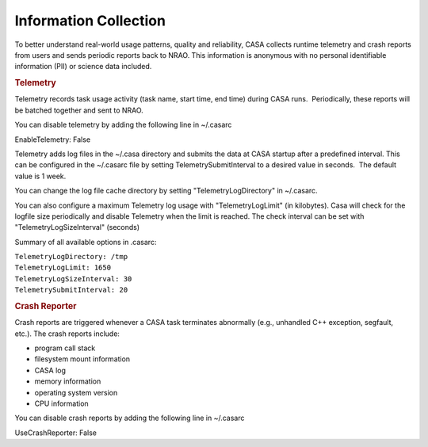 .. container::
   :name: viewlet-above-content-title

Information Collection
======================

.. container::
   :name: viewlet-below-content-title

.. container:: section
   :name: viewlet-above-content-body

.. container:: section
   :name: content-core

   .. container::
      :name: parent-fieldname-text

      To better understand real-world usage patterns, quality and
      reliability, CASA collects runtime telemetry and crash reports
      from users and sends periodic reports back to NRAO. This
      information is anonymous with no personal identifiable information
      (PII) or science data included.

      .. rubric:: Telemetry
         :name: telemetry

      Telemetry records task usage activity (task name, start time, end
      time) during CASA runs.  Periodically, these reports will be
      batched together and sent to NRAO.

      You can disable telemetry by adding the following line in
      ~/.casarc

      .. container:: terminal-box

         EnableTelemetry: False

      Telemetry adds log files in the ~/.casa directory and submits the
      data at CASA startup after a predefined interval. This can be
      configured in the ~/.casarc file by setting
      TelemetrySubmitInterval to a desired value in seconds.  The
      default value is 1 week.

      You can change the log file cache directory by setting
      "TelemetryLogDirectory" in ~/.casarc.  

      You can also configure a maximum Telemetry log usage with
      "TelemetryLogLimit" (in kilobytes). Casa will check for the
      logfile size periodically and disable Telemetry when the limit is
      reached. The check interval can be set with
      "TelemetryLogSizeInterval" (seconds)

      Summary of all available options in .casarc:

      .. container:: terminal-box

         | ``TelemetryLogDirectory: /tmp``
         | ``TelemetryLogLimit: 1650``
         | ``TelemetryLogSizeInterval: 30``
         | ``TelemetrySubmitInterval: 20``

      .. rubric:: Crash Reporter
         :name: crash-reporter

      Crash reports are triggered whenever a CASA task terminates
      abnormally (e.g., unhandled C++ exception, segfault, etc.). The
      crash reports include:

      -  program call stack
      -  filesystem mount information
      -  CASA log
      -  memory information
      -  operating system version
      -  CPU information

      You can disable crash reports by adding the following line in
      ~/.casarc

      .. container:: terminal-box

         UseCrashReporter: False

       

       

.. container:: section
   :name: viewlet-below-content-body
